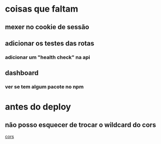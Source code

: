 * coisas que faltam
** mexer no cookie de sessão
** adicionar os testes das rotas
*** adicionar um "health check" na api
** dashboard
*** ver se tem algum pacote no npm


* antes do deploy
** não posso esquecer de trocar o wildcard do cors
[[file:app.js::origin: "*",][cors]]

